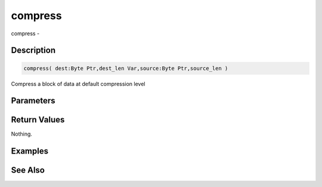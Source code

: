 .. _func_zlib_compress:

========
compress
========

compress - 

Description
===========

.. code-block:: blitzmax

    compress( dest:Byte Ptr,dest_len Var,source:Byte Ptr,source_len )

Compress a block of data at default compression level

Parameters
==========

Return Values
=============

Nothing.

Examples
========

See Also
========



